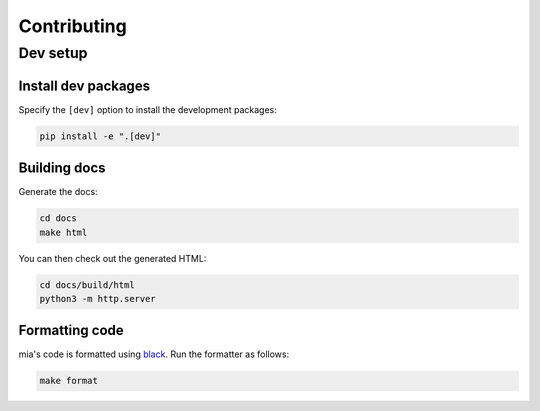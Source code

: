 ============
Contributing
============

Dev setup
=========

Install dev packages
--------------------

Specify the ``[dev]`` option to install the development packages:

.. code-block::  bash

    pip install -e ".[dev]"

Building docs
-------------

Generate the docs:

.. code-block::  bash

    cd docs
    make html

You can then check out the generated HTML:
    
.. code-block::  bash

    cd docs/build/html
    python3 -m http.server 


Formatting code
---------------

mia's code is formatted using `black <https://github.com/ambv/black>`_. Run the formatter as
follows:

.. code-block::  bash
    
    make format

